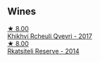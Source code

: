 
** Wines

#+begin_export html
<div class="flex-container">
  <a class="flex-item flex-item-left" href="/wines/809b126c-20d4-4a87-9c0f-fd297198781b.html">
    <img class="flex-bottle" src="/images/80/9b126c-20d4-4a87-9c0f-fd297198781b/2022-10-14-08-44-49-149693E7-6ED4-41B1-97F1-15FD709339F5-1-105-c.webp"></img>
    <section class="h">★ 8.00</section>
    <section class="h text-bolder">Khikhvi Rcheuli Qvevri - 2017</section>
  </a>

  <a class="flex-item flex-item-right" href="/wines/5b395bd8-c090-4bde-83b9-df409520dd90.html">
    <img class="flex-bottle" src="/images/5b/395bd8-c090-4bde-83b9-df409520dd90/2021-12-27-18-20-41-F222AA12-E679-425C-9E63-BCC17A3C9156-1-105-c.webp"></img>
    <section class="h">★ 8.00</section>
    <section class="h text-bolder">Rkatsiteli Reserve - 2014</section>
  </a>

</div>
#+end_export
